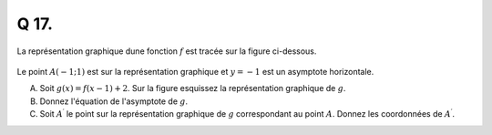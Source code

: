 Q 17.
=====

La représentation graphique dune fonction :math:`f` est tracée sur la figure ci-dessous.

.. figure:: images/figure_x17.png
   :scale: 60 %

   ..


Le point :math:`A(-1; 1)` est sur la représentation graphique et :math:`y=-1` est un asymptote horizontale.
   
A)

   Soit :math:`g(x) = f(x-1) + 2`.
   Sur la figure esquissez la représentation graphique de :math:`g`.

B)

   Donnez l'équation de l'asymptote de :math:`g`.

C)

   Soit :math:`A^\prime` le point sur la représentation graphique de :math:`g` correspondant au point :math:`A`.
   Donnez les coordonnées de :math:`A^\prime`.
   
